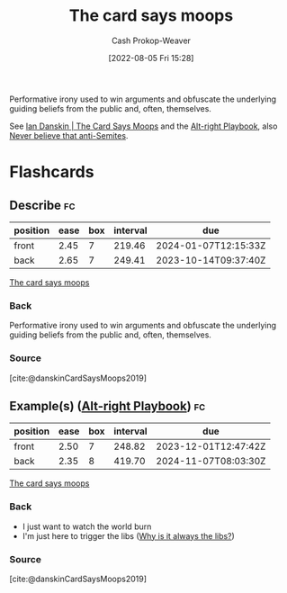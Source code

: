 :PROPERTIES:
:ID:       7e543b7d-8335-45e9-94ec-1392c0c91ce0
:LAST_MODIFIED: [2023-09-14 Thu 08:09]
:END:
#+title: The card says moops
#+hugo_custom_front_matter: :slug "7e543b7d-8335-45e9-94ec-1392c0c91ce0"
#+author: Cash Prokop-Weaver
#+date: [2022-08-05 Fri 15:28]
#+filetags: :concept:

Performative irony used to win arguments and obfuscate the underlying guiding beliefs from the public and, often, themselves.

See [[id:d23a7621-32c5-4cf6-8f2e-e9a84bb55eec][Ian Danskin | The Card Says Moops]] and the [[id:913d6ace-03ac-4d34-ae92-5bd8a519236c][Alt-right Playbook]], also [[id:a991edbf-1372-4296-ab3e-c45dadcfdc20][Never believe that anti-Semites]].

* Flashcards
:PROPERTIES:
:ANKI_DECK: Default
:END:
** Describe :fc:
:PROPERTIES:
:ID:       d5d7cec6-a4a6-4049-a89d-519e13d35701
:ANKI_NOTE_ID: 1656857049757
:FC_CREATED: 2022-07-03T14:04:09Z
:FC_TYPE:  double
:END:
:REVIEW_DATA:
| position | ease | box | interval | due                  |
|----------+------+-----+----------+----------------------|
| front    | 2.45 |   7 |   219.46 | 2024-01-07T12:15:33Z |
| back     | 2.65 |   7 |   249.41 | 2023-10-14T09:37:40Z |
:END:
[[id:7e543b7d-8335-45e9-94ec-1392c0c91ce0][The card says moops]]
*** Back
Performative irony used to win arguments and obfuscate the underlying guiding beliefs from the public and, often, themselves.
*** Source
[cite:@danskinCardSaysMoops2019]
** Example(s) ([[id:913d6ace-03ac-4d34-ae92-5bd8a519236c][Alt-right Playbook]]) :fc:
:PROPERTIES:
:ID:       1b306faf-5d03-4940-9a68-932b76e6a26d
:ANKI_NOTE_ID: 1656857050582
:FC_CREATED: 2022-07-03T14:04:10Z
:FC_TYPE:  double
:END:
:REVIEW_DATA:
| position | ease | box | interval | due                  |
|----------+------+-----+----------+----------------------|
| front    | 2.50 |   7 |   248.82 | 2023-12-01T12:47:42Z |
| back     | 2.35 |   8 |   419.70 | 2024-11-07T08:03:30Z |
:END:
[[id:7e543b7d-8335-45e9-94ec-1392c0c91ce0][The card says moops]]
*** Back
- I just want to watch the world burn
- I'm just here to trigger the libs ([[id:d8ff4c8c-4032-473b-9060-8bd7903784c8][Why is it always the libs?]])

*** Source
[cite:@danskinCardSaysMoops2019]
#+print_bibliography: